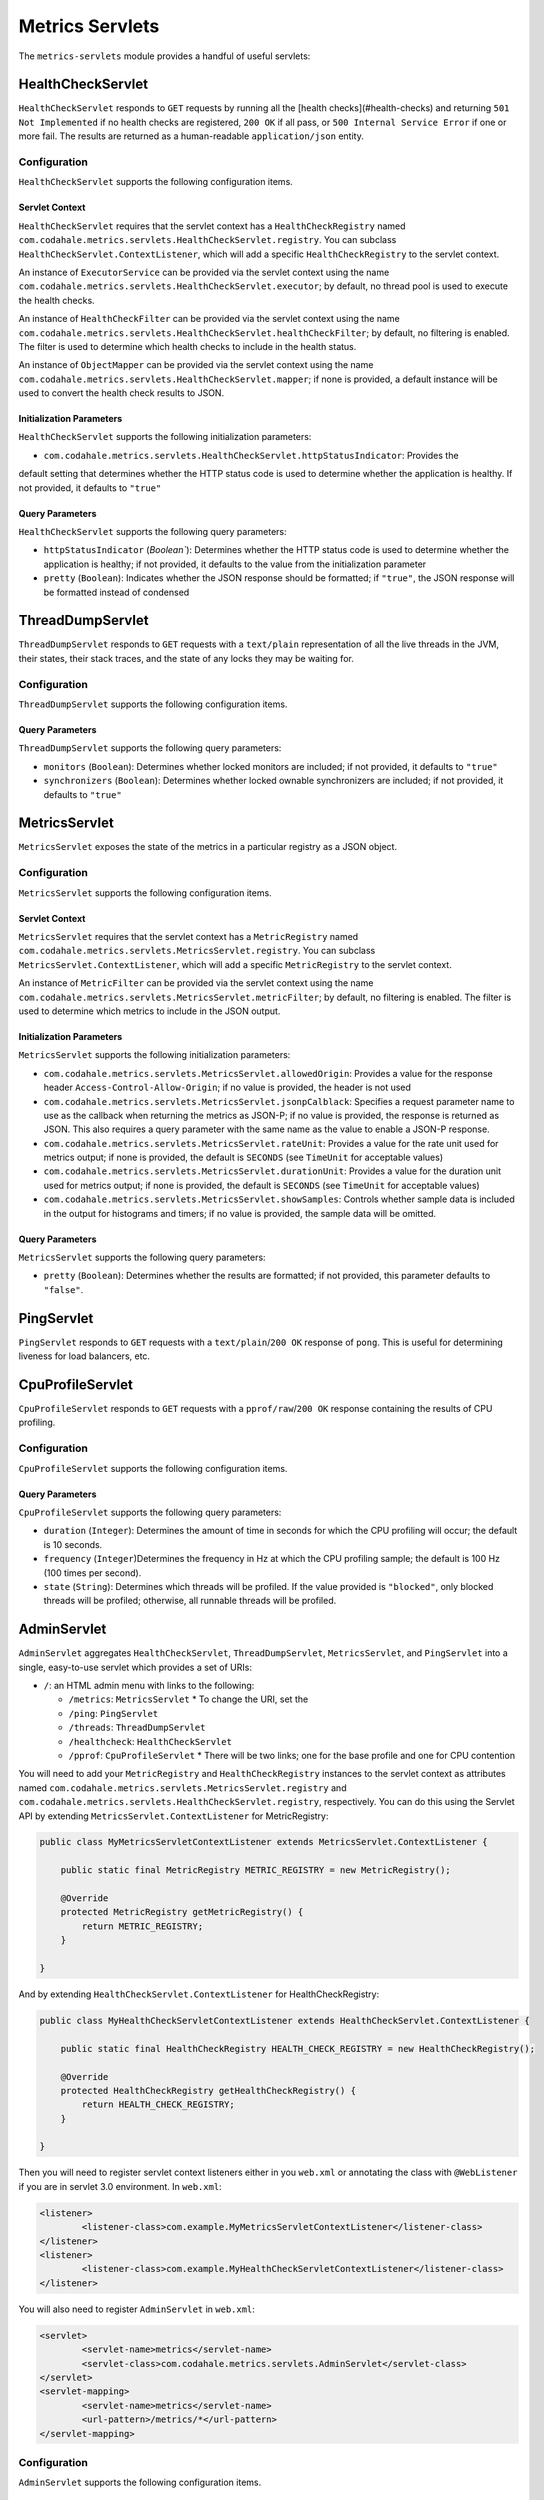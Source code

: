 .. _manual-servlets:

################
Metrics Servlets
################

The ``metrics-servlets`` module provides a handful of useful servlets:

.. _man-servlet-healthcheck:

HealthCheckServlet
==================

``HealthCheckServlet`` responds to ``GET`` requests by running all the [health checks](#health-checks)
and returning ``501 Not Implemented`` if no health checks are registered, ``200 OK`` if all pass, or
``500 Internal Service Error`` if one or more fail. The results are returned as a human-readable
``application/json`` entity.

Configuration
-------------

``HealthCheckServlet`` supports the following configuration items.

Servlet Context
~~~~~~~~~~~~~~~

``HealthCheckServlet`` requires that the servlet context has a ``HealthCheckRegistry`` named
``com.codahale.metrics.servlets.HealthCheckServlet.registry``. You can subclass
``HealthCheckServlet.ContextListener``, which will add a specific ``HealthCheckRegistry`` to the
servlet context.

An instance of ``ExecutorService`` can be provided via the servlet context using the name
``com.codahale.metrics.servlets.HealthCheckServlet.executor``; by default, no thread pool is used to
execute the health checks.

An instance of ``HealthCheckFilter`` can be provided via the servlet context using the name
``com.codahale.metrics.servlets.HealthCheckServlet.healthCheckFilter``; by default, no filtering is
enabled. The filter is used to determine which health checks to include in the health status.

An instance of ``ObjectMapper`` can be provided via the servlet context using the name
``com.codahale.metrics.servlets.HealthCheckServlet.mapper``; if none is provided, a default instance
will be used to convert the health check results to JSON.

Initialization Parameters
~~~~~~~~~~~~~~~~~~~~~~~~~

``HealthCheckServlet`` supports the following initialization parameters:

* ``com.codahale.metrics.servlets.HealthCheckServlet.httpStatusIndicator``: Provides the
default setting that determines whether the HTTP status code is used to determine whether the
application is healthy. If not provided, it defaults to ``"true"``

Query Parameters
~~~~~~~~~~~~~~~~

``HealthCheckServlet`` supports the following query parameters:

* ``httpStatusIndicator`` (`Boolean``): Determines whether the HTTP status code is used to
  determine whether the application is healthy; if not provided, it defaults to the value from the
  initialization parameter
* ``pretty`` (``Boolean``): Indicates whether the JSON response should be formatted; if
  ``"true"``, the JSON response will be formatted instead of condensed

.. _man-servlet-threaddump:

ThreadDumpServlet
=================

``ThreadDumpServlet`` responds to ``GET`` requests with a ``text/plain`` representation of all the live
threads in the JVM, their states, their stack traces, and the state of any locks they may be
waiting for.

Configuration
-------------

``ThreadDumpServlet`` supports the following configuration items.

Query Parameters
~~~~~~~~~~~~~~~~

``ThreadDumpServlet`` supports the following query parameters:

* ``monitors`` (``Boolean``): Determines whether locked monitors are included; if not provided,
  it defaults to ``"true"``
* ``synchronizers`` (``Boolean``): Determines whether locked ownable synchronizers are included;
  if not provided, it defaults to ``"true"``

.. _man-servlet-metrics:

MetricsServlet
==============

``MetricsServlet`` exposes the state of the metrics in a particular registry as a JSON object.

Configuration
-------------

``MetricsServlet`` supports the following configuration items.

Servlet Context
~~~~~~~~~~~~~~~

``MetricsServlet`` requires that the servlet context has a ``MetricRegistry`` named
``com.codahale.metrics.servlets.MetricsServlet.registry``. You can subclass
``MetricsServlet.ContextListener``, which will add a specific ``MetricRegistry`` to the servlet
context.

An instance of ``MetricFilter`` can be provided via the servlet context using the name
``com.codahale.metrics.servlets.MetricsServlet.metricFilter``; by default, no filtering is
enabled. The filter is used to determine which metrics to include in the JSON output.

Initialization Parameters
~~~~~~~~~~~~~~~~~~~~~~~~~

``MetricsServlet`` supports the following initialization parameters:

* ``com.codahale.metrics.servlets.MetricsServlet.allowedOrigin``: Provides a value for the
  response header ``Access-Control-Allow-Origin``; if no value is provided, the header is not used
* ``com.codahale.metrics.servlets.MetricsServlet.jsonpCalblack``: Specifies a request parameter
  name to use as the callback when returning the metrics as JSON-P; if no value is provided, the response is
  returned as JSON. This also requires a query parameter with the same name as the value to enable a JSON-P
  response.
* ``com.codahale.metrics.servlets.MetricsServlet.rateUnit``: Provides a value for the
  rate unit used for metrics output; if none is provided, the default is ``SECONDS`` (see ``TimeUnit`` for
  acceptable values)
* ``com.codahale.metrics.servlets.MetricsServlet.durationUnit``: Provides a value for the
  duration unit used for metrics output; if none is provided, the default is ``SECONDS`` (see ``TimeUnit`` for
  acceptable values)
* ``com.codahale.metrics.servlets.MetricsServlet.showSamples``: Controls whether sample data is
  included in the output for histograms and timers; if no value is provided, the sample data will be omitted.

Query Parameters
~~~~~~~~~~~~~~~~

``MetricsServlet`` supports the following query parameters:

* ``pretty`` (``Boolean``): Determines whether the results are formatted; if not provided, this
  parameter defaults to ``"false"``.

.. _man-servlet-ping:

PingServlet
===========

``PingServlet`` responds to ``GET`` requests with a ``text/plain``/``200 OK`` response of ``pong``. This is
useful for determining liveness for load balancers, etc.

.. _man-servlet-cpu-profile:

CpuProfileServlet
=================

``CpuProfileServlet`` responds to ``GET`` requests with a ``pprof/raw``/``200 OK`` response containing the
results of CPU profiling.

Configuration
-------------

``CpuProfileServlet`` supports the following configuration items.

Query Parameters
~~~~~~~~~~~~~~~~

``CpuProfileServlet`` supports the following query parameters:

* ``duration`` (``Integer``): Determines the amount of time in seconds for which the CPU
  profiling will occur; the default is 10 seconds.
* ``frequency`` (``Integer``)Determines the frequency in Hz at which the CPU
  profiling sample; the default is 100 Hz (100 times per second).
* ``state`` (``String``): Determines which threads will be profiled. If the value provided
  is ``"blocked"``, only blocked threads will be profiled; otherwise, all runnable threads will be
  profiled.

.. _man-servlet-admin:

AdminServlet
============

``AdminServlet`` aggregates ``HealthCheckServlet``, ``ThreadDumpServlet``, ``MetricsServlet``, and
``PingServlet`` into a single, easy-to-use servlet which provides a set of URIs:

* ``/``: an HTML admin menu with links to the following:

  * ``/metrics``: ``MetricsServlet``
    * To change the URI, set the
  * ``/ping``: ``PingServlet``
  * ``/threads``: ``ThreadDumpServlet``
  * ``/healthcheck``: ``HealthCheckServlet``
  * ``/pprof``: ``CpuProfileServlet``
    * There will be two links; one for the base profile and one for CPU contention

You will need to add your ``MetricRegistry`` and ``HealthCheckRegistry`` instances to the servlet
context as attributes named ``com.codahale.metrics.servlets.MetricsServlet.registry`` and
``com.codahale.metrics.servlets.HealthCheckServlet.registry``, respectively. You can do this using
the Servlet API by extending ``MetricsServlet.ContextListener`` for MetricRegistry:

.. code-block:: java

    public class MyMetricsServletContextListener extends MetricsServlet.ContextListener {

        public static final MetricRegistry METRIC_REGISTRY = new MetricRegistry();

        @Override
        protected MetricRegistry getMetricRegistry() {
            return METRIC_REGISTRY;
        }

    }

And by extending ``HealthCheckServlet.ContextListener`` for HealthCheckRegistry:

.. code-block:: java

    public class MyHealthCheckServletContextListener extends HealthCheckServlet.ContextListener {

        public static final HealthCheckRegistry HEALTH_CHECK_REGISTRY = new HealthCheckRegistry();

        @Override
        protected HealthCheckRegistry getHealthCheckRegistry() {
            return HEALTH_CHECK_REGISTRY;
        }

    }

Then you will need to register servlet context listeners either in you ``web.xml`` or annotating the class
with ``@WebListener`` if you are in servlet 3.0 environment. In ``web.xml``:

.. code-block:: xml

	<listener>
		<listener-class>com.example.MyMetricsServletContextListener</listener-class>
	</listener>
	<listener>
		<listener-class>com.example.MyHealthCheckServletContextListener</listener-class>
	</listener>

You will also need to register ``AdminServlet`` in ``web.xml``:

.. code-block:: xml

 	<servlet>
		<servlet-name>metrics</servlet-name>
		<servlet-class>com.codahale.metrics.servlets.AdminServlet</servlet-class>
	</servlet>
	<servlet-mapping>
		<servlet-name>metrics</servlet-name>
		<url-pattern>/metrics/*</url-pattern>
	</servlet-mapping>

Configuration
-------------

``AdminServlet`` supports the following configuration items.

Initialization Parameters
~~~~~~~~~~~~~~~~~~~~~~~~~

``AdminServlet`` supports the following initialization parameters:

* ``metrics-enabled``: Determines whether the ``MetricsServlet`` is enabled and
  routable; if ``"false"``, the servlet endpoint will not be available via this servlet
* ``metrics-uri``: Specifies the URI for the ``MetricsServlet``; if omitted, the default
  (``/metrics``) will be used
* ``ping-enabled``: Determines whether the ``PingServlet`` is enabled and routable; if
  ``"false"``, the servlet endpoint will not be available via this servlet
* ``ping-uri``: Specifies the URI for the ``PingServlet``; if omitted, the default
  (``/ping``) will be used
* ``threads-enabled``: Determines whether the ``ThreadDumpServlet`` is enabled
  and routable; if ``"false"``, the servlet endpoint will not be available via this servlet
* ``threads-uri``: Specifies the URI for the ``ThreadDumpServlet``; if omitted, the default
  (``/threads``) will be used
* ``cpu-profile-enabled``: Determines whether the ``CpuProfileServlet`` is enabled and routable;
  if ``"false"``, the servlet endpoints will not be available via this servlet
* ``cpu-profile-uri``: Specifies the URIs for the ``CpuProfileServlet``; if omitted, the default
  (``/pprof``) will be used
